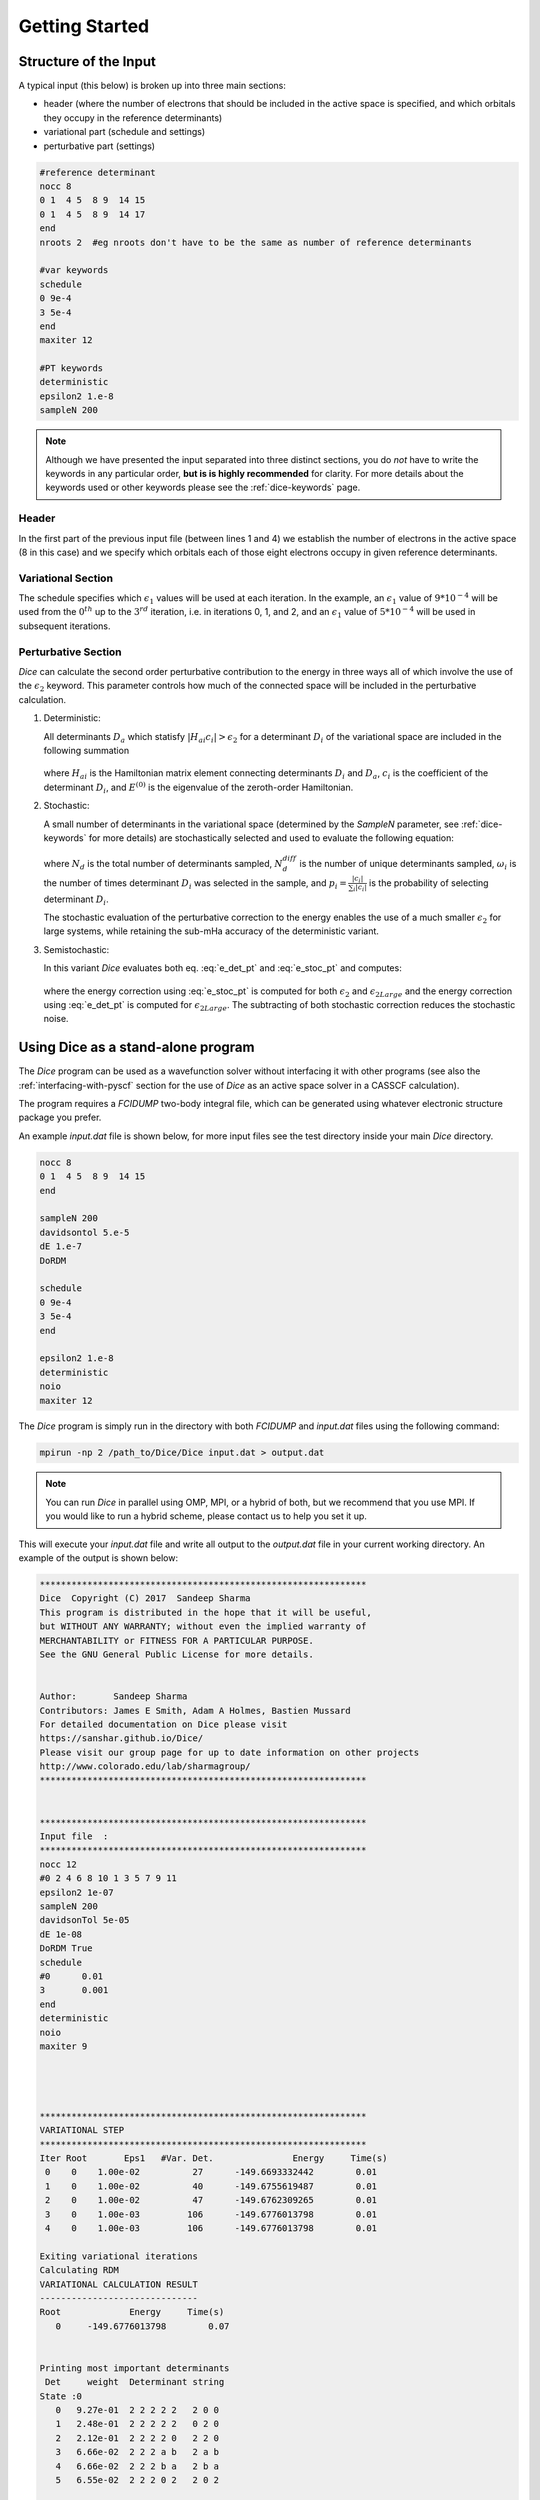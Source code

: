 Getting Started
***************
Structure of the Input
----------------------
A typical input (this below) is broken up into three main sections:

* header (where the number of electrons that should be included in the active space is specified, and which orbitals they occupy in the reference determinants)

* variational part (schedule and settings)
  
* perturbative part (settings)

.. code-block:: none

	#reference determinant
	nocc 8
	0 1  4 5  8 9  14 15
	0 1  4 5  8 9  14 17
	end
	nroots 2  #eg nroots don't have to be the same as number of reference determinants

	#var keywords
	schedule
	0 9e-4
	3 5e-4
	end
	maxiter 12

	#PT keywords
	deterministic
	epsilon2 1.e-8
	sampleN 200


.. note::

	Although we have presented the input separated into three distinct sections, you do *not* have to write the keywords in any particular order, **but is is highly recommended** for clarity. For more details about the keywords used or other keywords please see the :ref:`dice-keywords` page.



Header
++++++
In the first part of the previous input file (between lines 1 and 4) we establish the number of electrons in the active space (8 in this case) and we specify which orbitals each of those eight electrons occupy in given reference determinants.

Variational Section
+++++++++++++++++++
The schedule specifies which :math:`\epsilon_1` values will be used at each iteration. In the example, an :math:`\epsilon_1` value of :math:`9*10^{-4}` will be used from the :math:`0^{th}` up to the :math:`3^{rd}` iteration, i.e. in iterations 0, 1, and 2, and an :math:`\epsilon_1` value of :math:`5*10^{-4}` will be used in subsequent iterations.

Perturbative Section
++++++++++++++++++++
*Dice* can calculate the second order perturbative contribution to the energy in three ways all of which involve the use of the :math:`\epsilon_2` keyword. This parameter controls how much of the connected space will be included in the perturbative calculation.

1. Deterministic:

   All determinants :math:`D_a` which statisfy :math:`|H_{ai}c_i| > \epsilon_2` for a determinant :math:`D_i` of the variational space are included in the following summation

	.. math:: \Delta E_2^D[\epsilon_2] = \sum_a \frac{1}{E^{(0)}-H_{aa}}\left(\sum_i^{\epsilon_2} H_{ai} c_i \right)^2
		:label: e_det_pt

   where :math:`H_{ai}` is the Hamiltonian matrix element connecting determinants :math:`D_i` and :math:`D_a`, :math:`c_i` is the coefficient of the determinant :math:`D_i`, and :math:`E^{(0)}` is the eigenvalue of the zeroth-order Hamiltonian.

2. Stochastic:
   
   A small number of determinants in the variational space (determined by the `SampleN` parameter, see :ref:`dice-keywords` for more details) are stochastically selected and used to evaluate the following equation:

	.. math:: \Delta E_2^S[\epsilon_2] = \frac{1}{N_d(N_d-1)} \Bigg \langle \sum_a \frac{1}{E^{(0)}-H_{aa}} \Bigg[ \bigg(\sum_i^{N_d^{diff}} \frac{\omega_i}{p_i} H_{ai} c_i\bigg)^2 + \sum_i^{N_d^{diff}} \bigg(\frac{\omega_i}{p_i} (N_d-1) - \frac{\omega_i^2}{p_i^2}\bigg) \bigg(H_{ai}c_i\bigg)^2 \Bigg] \Bigg \rangle
		:label: e_stoc_pt

   where :math:`N_d` is the total number of determinants sampled, :math:`N_d^{diff}` is the number of unique determinants sampled, :math:`\omega_i` is the number of times determinant :math:`D_i` was selected in the sample, and :math:`p_i = \frac{|c_i|}{\sum_i |c_i|}` is the probability of selecting determinant :math:`D_i`.
   
   The stochastic evaluation of the perturbative correction to the energy enables the use of a much smaller :math:`\epsilon_2` for large systems, while retaining the sub-mHa accuracy of the deterministic variant.

3. Semistochastic:
   
   In this variant *Dice* evaluates both eq. :eq:`e_det_pt` and :eq:`e_stoc_pt` and computes:

	.. math:: \Delta E_2[\epsilon_2] = \big( \Delta E_2^S[\epsilon_2] − \Delta E_2^S[\epsilon_{2Large}] \big) + \Delta E_2^D[\epsilon_{2Large}]
		:label: e_semi_pt

   where the energy correction using :eq:`e_stoc_pt` is computed for both :math:`\epsilon_2` and :math:`\epsilon_{2Large}` and the energy correction using :eq:`e_det_pt` is computed for :math:`\epsilon_{2Large}`. 
   The subtracting of both stochastic correction reduces the stochastic noise.



Using Dice as a stand-alone program
-----------------------------------
The *Dice* program can be used as a wavefunction solver without interfacing it with other programs (see also the :ref:`interfacing-with-pyscf` section for the use of *Dice* as an active space solver in a CASSCF calculation).

The program requires a `FCIDUMP` two-body integral file, which can be generated using whatever electronic structure package you prefer. 

An example `input.dat` file is shown below, for more input files see the test directory inside your main *Dice* directory.

.. code-block:: none

	nocc 8
	0 1  4 5  8 9  14 15
	end

	sampleN 200
	davidsontol 5.e-5
	dE 1.e-7
	DoRDM

	schedule
	0 9e-4
	3 5e-4
	end

	epsilon2 1.e-8
	deterministic
	noio
	maxiter 12


The *Dice* program is simply run in the directory with both `FCIDUMP` and `input.dat` files using the following command:

.. code-block:: bash

	mpirun -np 2 /path_to/Dice/Dice input.dat > output.dat

.. note::

	You can run *Dice* in parallel using OMP, MPI, or a hybrid of both, but we recommend that you use MPI. If you would like to run a hybrid scheme, please contact us to help you set it up.


This will execute your `input.dat` file and write all output to the `output.dat` file in your current working directory. An example of the output is shown below:

.. code-block:: none


	**************************************************************
	Dice  Copyright (C) 2017  Sandeep Sharma
	This program is distributed in the hope that it will be useful,
	but WITHOUT ANY WARRANTY; without even the implied warranty of
	MERCHANTABILITY or FITNESS FOR A PARTICULAR PURPOSE.
	See the GNU General Public License for more details.


	Author:       Sandeep Sharma
	Contributors: James E Smith, Adam A Holmes, Bastien Mussard
	For detailed documentation on Dice please visit
	https://sanshar.github.io/Dice/
	Please visit our group page for up to date information on other projects
	http://www.colorado.edu/lab/sharmagroup/
	**************************************************************


	**************************************************************
	Input file  :
	**************************************************************
	nocc 12
	#0 2 4 6 8 10 1 3 5 7 9 11
	epsilon2 1e-07
	sampleN 200
	davidsonTol 5e-05
	dE 1e-08
	DoRDM True
	schedule
	#0      0.01
	3       0.001
	end
	deterministic
	noio
	maxiter 9




	**************************************************************
	VARIATIONAL STEP
	**************************************************************
	Iter Root       Eps1   #Var. Det.               Energy     Time(s)
	 0    0    1.00e-02          27      -149.6693332442        0.01
	 1    0    1.00e-02          40      -149.6755619487        0.01
	 2    0    1.00e-02          47      -149.6762309265        0.01
	 3    0    1.00e-03         106      -149.6776013798        0.01
	 4    0    1.00e-03         106      -149.6776013798        0.01

	Exiting variational iterations
	Calculating RDM
	VARIATIONAL CALCULATION RESULT
	------------------------------
	Root             Energy     Time(s)
	   0     -149.6776013798        0.07


	Printing most important determinants
	 Det     weight  Determinant string
	State :0
	   0   9.27e-01  2 2 2 2 2   2 0 0
	   1   2.48e-01  2 2 2 2 2   0 2 0
	   2   2.12e-01  2 2 2 2 0   2 2 0
	   3   6.66e-02  2 2 2 a b   2 a b
	   4   6.66e-02  2 2 2 b a   2 b a
	   5   6.55e-02  2 2 2 0 2   2 0 2

	**************************************************************
	PERTURBATION THEORY STEP
	**************************************************************
	Deterministic PT calculation converged
	epsilon2: 1e-07
	PTEnergy: -149.677601562499
	Time(s):  0.107640981674194
	Now calculating PT RDM




.. _interfacing-with-pyscf:

Interfacing with PySCF in a CASSCF calculation
----------------------
*Dice* can also be used as an FCI solver in CASSCF calculation with a large number of active space orbitals and electrons. If `PySCF <https://github.com/sunqm/pyscf/blob/master/README.md>`_ is successfully installed (see `Installing PySCF <https://github.com/sunqm/pyscf/blob/master/README.md#installation>`_), you can call *Dice* from within a python input script. After you compile *Dice*, you must edit the two path variables shown below in the settings.py file in the shciscf module directory in PySCF.

.. code-block:: bash

	SHCIEXE = '/path_to/SHCI/SHCI'
	SHCIQDPTEXE = '/path_to/SHCI/QDPTSOC'


Once this is completed you can run call *Dice* from within `PySCF <https://github.com/sunqm/pyscf/blob/master/README.md>`_. An example input is shown below:

.. code-block:: python

	from pyscf import gto, scf
	from pyscf.future.shciscf import shci


	# Initialize O2 molecule
	b =  1.243
	mol = gto.Mole()
	mol.build(
	verbose = 5,
	output = None,
	atom = [
	    ['C',(  0.000000,  0.000000, -b/2)],
	    ['C',(  0.000000,  0.000000,  b/2)], ],
	basis = {'C': 'ccpvdz', },
	symmetry = True,
	symmetry_subgroup = 'D2h',
	spin = 0
	)

	# Create HF molecule
	mf = scf.RHF( mol )
	mf.conv_tol = 1e-9
	mf.scf()

	# Number of orbital and electrons
	norb = 26
	nelec = 8

	# Create SHCI molecule for just variational opt.
	# Active spaces chosen to reflect valence active space.
	mch = shci.SHCISCF( mf, norb, nelec )
	mch.fcisolver.mpiprefix = 'mpirun -np 2'
	mch.fcisolver.stochastic = True
	mch.fcisolver.nPTiter = 0
	mch.fcisolver.sweep_iter = [ 0, 3 ]
	mch.fcisolver.DoRDM = True
	mch.fcisolver.sweep_epsilon = [ 5e-3, 1e-3 ]
	e_shci = mch.mc1step()[0]


This script can be executed in the command line as follows:

.. code-block:: bash

	python test_c2.py
